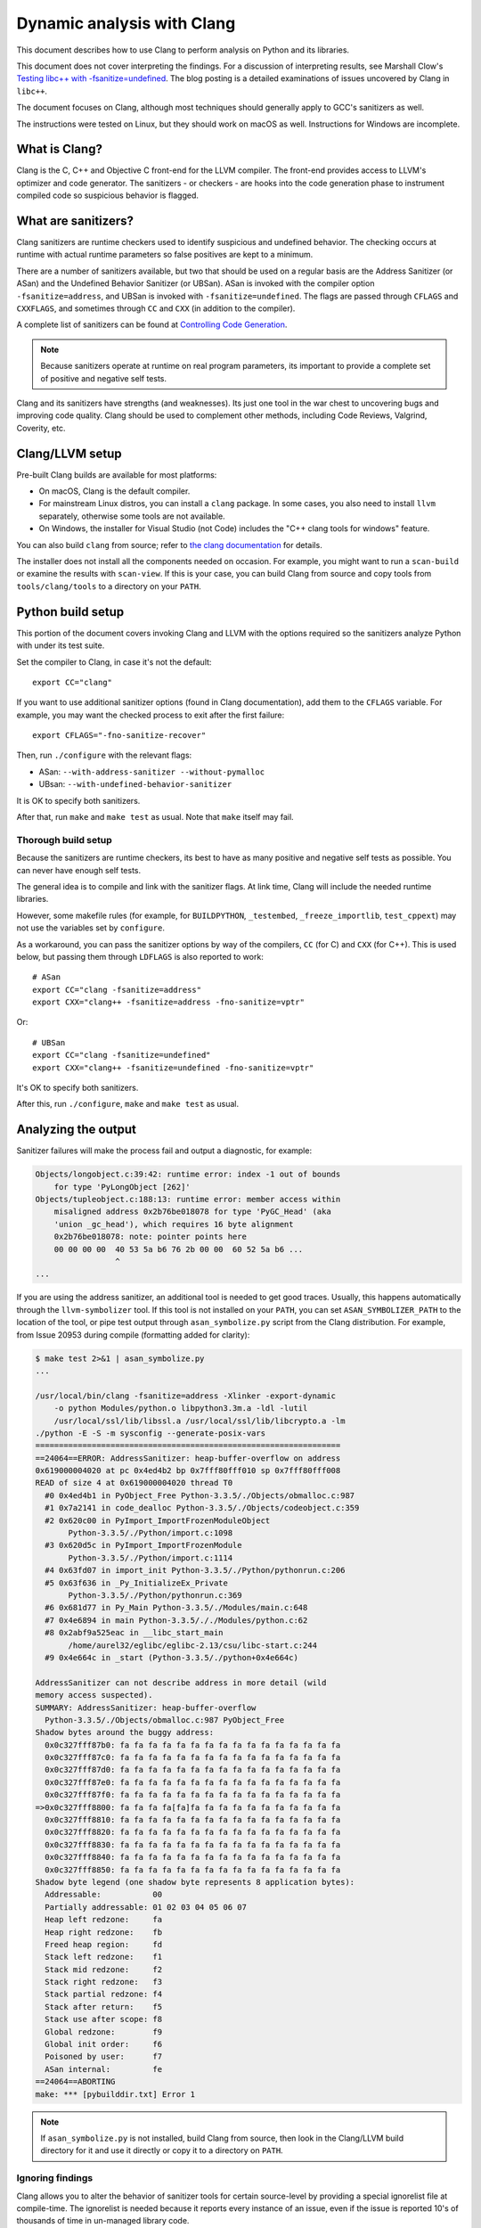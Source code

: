 .. _clang:

===========================
Dynamic analysis with Clang
===========================

.. highlight:: bash

This document describes how to use Clang to perform analysis on Python and its
libraries.

This document does not cover interpreting the findings. For a discussion of
interpreting results, see Marshall Clow's `Testing libc++ with
-fsanitize=undefined <https://cplusplusmusings.wordpress.com/tag/clang/>`_.  The
blog posting is a detailed examinations of issues uncovered by Clang in
``libc++``.

The document focuses on Clang, although most techniques should generally apply
to GCC's sanitizers as well.

The instructions were tested on Linux, but they should work on macOS as well.
Instructions for Windows are incomplete.


What is Clang?
==============

Clang is the C, C++ and Objective C front-end for the LLVM compiler.  The
front-end provides access to LLVM's optimizer and code generator. The
sanitizers - or checkers - are hooks into the code generation phase to
instrument compiled code so suspicious behavior is flagged.

What are sanitizers?
====================

Clang sanitizers are runtime checkers used to identify suspicious and undefined
behavior. The checking occurs at runtime with actual runtime parameters so false
positives are kept to a minimum.

There are a number of sanitizers available, but two that should be used on a
regular basis are the Address Sanitizer (or ASan) and the Undefined Behavior
Sanitizer (or UBSan). ASan is invoked with the compiler option
``-fsanitize=address``, and UBSan is invoked with ``-fsanitize=undefined``.  The
flags are passed through ``CFLAGS`` and ``CXXFLAGS``, and sometimes through
``CC`` and ``CXX`` (in addition to the compiler).

A complete list of sanitizers can be found at `Controlling Code Generation
<https://clang.llvm.org/docs/UsersManual.html#controlling-code-generation>`_.

.. note::

    Because sanitizers operate at runtime on real program parameters, its
    important to provide a complete set of positive and negative self tests.

Clang and its sanitizers have strengths (and weaknesses). Its just one tool in
the war chest to uncovering bugs and improving code quality. Clang should be
used to complement other methods, including Code Reviews, Valgrind, Coverity,
etc.

Clang/LLVM setup
================

Pre-built Clang builds are available for most platforms:

- On macOS, Clang is the default compiler.
- For mainstream Linux distros, you can install a ``clang`` package.
  In some cases, you also need to install ``llvm`` separately, otherwise
  some tools are not available.
- On Windows, the installer for Visual Studio (not Code)
  includes the "C++ clang tools for windows" feature.

You can also build ``clang`` from source; refer to
`the clang documentation <https://clang.llvm.org/>`_ for details.

The installer does not install all the components needed on occasion. For
example, you might want to run a ``scan-build`` or examine the results with
``scan-view``. If this is your case, you can build Clang from source and
copy tools from ``tools/clang/tools`` to a directory on your ``PATH``.


Python build setup
==================

This portion of the document covers invoking Clang and LLVM with the options
required so the sanitizers analyze Python with under its test suite.

Set the compiler to Clang, in case it's not the default::

   export CC="clang"

If you want to use additional sanitizer options (found in Clang documentation),
add them to the ``CFLAGS`` variable.
For example, you may want the checked process to exit after the first failure::

   export CFLAGS="-fno-sanitize-recover"

Then, run ``./configure`` with the relevant flags:

* ASan: ``--with-address-sanitizer --without-pymalloc``
* UBsan: ``--with-undefined-behavior-sanitizer``

It is OK to specify both sanitizers.

After that, run ``make`` and ``make test`` as usual.
Note that ``make`` itself may fail.


Thorough build setup
--------------------

Because the sanitizers are runtime checkers, its best to have as many positive
and negative self tests as possible. You can never have enough self tests.

The general idea is to compile and link with the sanitizer flags. At link time,
Clang will include the needed runtime libraries.

However, some makefile rules (for example, for ``BUILDPYTHON``, ``_testembed``,
``_freeze_importlib``, ``test_cppext``) may not use the variables
set by ``configure``.

As a workaround, you can pass the sanitizer options by way of the compilers,
``CC`` (for C) and ``CXX`` (for C++). This is used below, but passing them
through ``LDFLAGS`` is also reported to work::

    # ASan
    export CC="clang -fsanitize=address"
    export CXX="clang++ -fsanitize=address -fno-sanitize=vptr"

Or: ::

    # UBSan
    export CC="clang -fsanitize=undefined"
    export CXX="clang++ -fsanitize=undefined -fno-sanitize=vptr"

It's OK to specify both sanitizers.

After this, run ``./configure``, ``make`` and ``make test`` as usual.


Analyzing the output
====================

Sanitizer failures will make the process fail and output a diagnostic,
for example:

.. code-block:: none

    Objects/longobject.c:39:42: runtime error: index -1 out of bounds
        for type 'PyLongObject [262]'
    Objects/tupleobject.c:188:13: runtime error: member access within
        misaligned address 0x2b76be018078 for type 'PyGC_Head' (aka
        'union _gc_head'), which requires 16 byte alignment
        0x2b76be018078: note: pointer points here
        00 00 00 00  40 53 5a b6 76 2b 00 00  60 52 5a b6 ...
                     ^
    ...

If you are using the address sanitizer, an additional tool is needed to
get good traces. Usually, this happens automatically through the
``llvm-symbolizer`` tool. If this tool is not installed on your ``PATH``,
you can set ``ASAN_SYMBOLIZER_PATH`` to the location of the tool,
or pipe test output through ``asan_symbolize.py`` script from the
Clang distribution. For example, from Issue 20953 during
compile (formatting added for clarity):

.. code-block:: none

    $ make test 2>&1 | asan_symbolize.py
    ...

    /usr/local/bin/clang -fsanitize=address -Xlinker -export-dynamic
        -o python Modules/python.o libpython3.3m.a -ldl -lutil
        /usr/local/ssl/lib/libssl.a /usr/local/ssl/lib/libcrypto.a -lm
    ./python -E -S -m sysconfig --generate-posix-vars
    =================================================================
    ==24064==ERROR: AddressSanitizer: heap-buffer-overflow on address
    0x619000004020 at pc 0x4ed4b2 bp 0x7fff80fff010 sp 0x7fff80fff008
    READ of size 4 at 0x619000004020 thread T0
      #0 0x4ed4b1 in PyObject_Free Python-3.3.5/./Objects/obmalloc.c:987
      #1 0x7a2141 in code_dealloc Python-3.3.5/./Objects/codeobject.c:359
      #2 0x620c00 in PyImport_ImportFrozenModuleObject
           Python-3.3.5/./Python/import.c:1098
      #3 0x620d5c in PyImport_ImportFrozenModule
           Python-3.3.5/./Python/import.c:1114
      #4 0x63fd07 in import_init Python-3.3.5/./Python/pythonrun.c:206
      #5 0x63f636 in _Py_InitializeEx_Private
           Python-3.3.5/./Python/pythonrun.c:369
      #6 0x681d77 in Py_Main Python-3.3.5/./Modules/main.c:648
      #7 0x4e6894 in main Python-3.3.5/././Modules/python.c:62
      #8 0x2abf9a525eac in __libc_start_main
           /home/aurel32/eglibc/eglibc-2.13/csu/libc-start.c:244
      #9 0x4e664c in _start (Python-3.3.5/./python+0x4e664c)

    AddressSanitizer can not describe address in more detail (wild
    memory access suspected).
    SUMMARY: AddressSanitizer: heap-buffer-overflow
      Python-3.3.5/./Objects/obmalloc.c:987 PyObject_Free
    Shadow bytes around the buggy address:
      0x0c327fff87b0: fa fa fa fa fa fa fa fa fa fa fa fa fa fa fa fa
      0x0c327fff87c0: fa fa fa fa fa fa fa fa fa fa fa fa fa fa fa fa
      0x0c327fff87d0: fa fa fa fa fa fa fa fa fa fa fa fa fa fa fa fa
      0x0c327fff87e0: fa fa fa fa fa fa fa fa fa fa fa fa fa fa fa fa
      0x0c327fff87f0: fa fa fa fa fa fa fa fa fa fa fa fa fa fa fa fa
    =>0x0c327fff8800: fa fa fa fa[fa]fa fa fa fa fa fa fa fa fa fa fa
      0x0c327fff8810: fa fa fa fa fa fa fa fa fa fa fa fa fa fa fa fa
      0x0c327fff8820: fa fa fa fa fa fa fa fa fa fa fa fa fa fa fa fa
      0x0c327fff8830: fa fa fa fa fa fa fa fa fa fa fa fa fa fa fa fa
      0x0c327fff8840: fa fa fa fa fa fa fa fa fa fa fa fa fa fa fa fa
      0x0c327fff8850: fa fa fa fa fa fa fa fa fa fa fa fa fa fa fa fa
    Shadow byte legend (one shadow byte represents 8 application bytes):
      Addressable:           00
      Partially addressable: 01 02 03 04 05 06 07
      Heap left redzone:     fa
      Heap right redzone:    fb
      Freed heap region:     fd
      Stack left redzone:    f1
      Stack mid redzone:     f2
      Stack right redzone:   f3
      Stack partial redzone: f4
      Stack after return:    f5
      Stack use after scope: f8
      Global redzone:        f9
      Global init order:     f6
      Poisoned by user:      f7
      ASan internal:         fe
    ==24064==ABORTING
    make: *** [pybuilddir.txt] Error 1

.. note::

    If ``asan_symbolize.py`` is not installed, build Clang from source, then
    look in the Clang/LLVM build directory for it and use it directly or copy
    it to a directory on ``PATH``.

Ignoring findings
-----------------

.. highlight:: none

Clang allows you to alter the behavior of sanitizer tools for certain
source-level by providing a special ignorelist file at compile-time. The
ignorelist is needed because it reports every instance of an issue, even if the
issue is reported 10's of thousands of time in un-managed library code.

You specify the ignorelist with ``-fsanitize-ignorelist=XXX``. For example::

    -fsanitize-ignorelist=my_ignorelist.txt

``my_ignorelist.txt`` would then contain entries such as the following. The entry
will ignore a bug in ``libc++``'s ``ios`` formatting functions::

    fun:_Ios_Fmtflags

As an example with Python 3.4.0, ``audioop.c`` will produce a number of
findings::

    ./Modules/audioop.c:422:11: runtime error: left shift of negative value -1
    ./Modules/audioop.c:446:19: runtime error: left shift of negative value -1
    ./Modules/audioop.c:476:19: runtime error: left shift of negative value -1
    ./Modules/audioop.c:504:16: runtime error: left shift of negative value -1
    ./Modules/audioop.c:533:22: runtime error: left shift of negative value -128
    ./Modules/audioop.c:775:19: runtime error: left shift of negative value -70
    ./Modules/audioop.c:831:19: runtime error: left shift of negative value -70
    ./Modules/audioop.c:881:19: runtime error: left shift of negative value -1
    ./Modules/audioop.c:920:22: runtime error: left shift of negative value -70
    ./Modules/audioop.c:967:23: runtime error: left shift of negative value -70
    ./Modules/audioop.c:968:23: runtime error: left shift of negative value -70
    ...

One of the function of interest is ``audioop_getsample_impl`` (flagged at line
422), and the ignorelist entry would include::

    fun:audioop_getsample_imp

Or, you could ignore the entire file with::

    src:Modules/audioop.c

Unfortunately, you won't know what to ignorelist until you run the sanitizer.

The documentation is available at `Sanitizer special case list
<https://clang.llvm.org/docs/SanitizerSpecialCaseList.html>`_.
